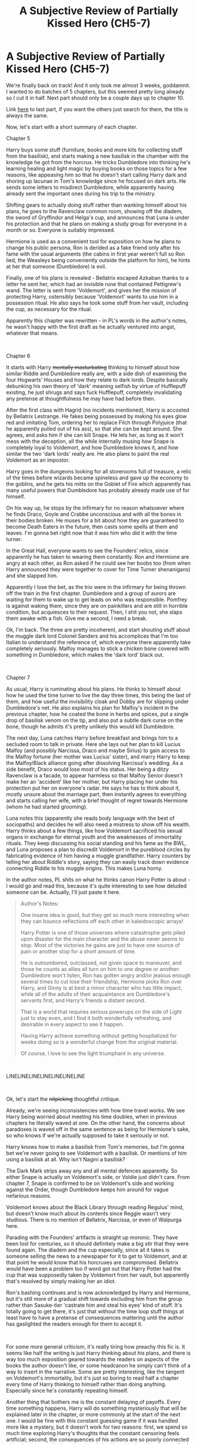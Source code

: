 #+TITLE: A Subjective Review of Partially Kissed Hero (CH5-7)

* A Subjective Review of Partially Kissed Hero (CH5-7)
:PROPERTIES:
:Author: Misdreamer
:Score: 29
:DateUnix: 1589566101.0
:DateShort: 2020-May-15
:FlairText: Review
:END:
We're finally back on track! And it only took me almost 3 weeks, goddamnit. I wanted to do batches of 5 chapters, but this seemed pretty long already so I cut it in half. Next part should only be a couple days up to chapter 10.

Link [[https://www.reddit.com/r/HPfanfiction/comments/g52a12/a_subjective_review_of_partially_kissed_hero_ch4/][here]] to last part, if you want the others just search for them, the title is always the same.

Now, let's start with a short summary of each chapter.

Chapter 5

Harry buys some stuff (furniture, books and more kits for collecting stuff from the basilisk), and starts making a new basilisk in the chamber with the knowledge he got from the horcrux. He tricks Dumbledore into thinking he's learning healing and light magic by buying books on those topics for a few reasons, like appeasing him so that he doesn't start calling Harry dark and shoring up lacunae in Tom's knowledge since he focused on dark arts. He sends some letters to misdirect Dumbledore, while apparently having already sent the important ones during his trip to the ministry.

Shifting gears to actually doing stuff rather than wanking himself about his plans, he goes to the Ravenclaw common room, showing off the diadem, the sword of Gryffindor and Helga's cup, and announces that Luna is under his protection and that he plans on making a study group for everyone in a month or so. Everyone is suitably impressed.

Hermione is used as a convenient tool for exposition on how he plans to change his public persona, Ron is derided as a fake friend only after his fame with the usual arguments (the cabins in first year weren't full so Ron lied, the Weasleys being conveniently outside the platform for him), he hints at her that someone (Dumbledore) is evil.

Finally, one of his plans is revealed - Bellatrix escaped Azkaban thanks to a letter he sent her, which had an invisible rune that contained Pettigrew's wand. The letter is sent from 'Voldemort', and gives her the mission of protecting Harry, ostensibly because 'Voldemort' wants to use him in a possession ritual. He also says he took some stuff from her vault, including the cup, as necessary for the ritual.

Apparently this chapter was rewritten - in PL's words in the author's notes, he wasn't happy with the first draft as he actually ventured into angst, whatever that means.

​

Chapter 6

It starts with Harry +mentally masturbating+ thinking to himself about how similar Riddle and Dumbledore really are, with a side dish of examining the four Hogwarts' Houses and how they relate to dark lords. Despite basically debunking his own theory of 'dark' meaning selfish by virtue of Hufflepuff existing, he just shrugs and says fuck Hufflepuff, completely invalidating any pretense at thoughtfulness he may have had before then.

After the first class with Hagrid (no incidents mentioned), Harry is accosted by Bellatrix Lestrange. He fakes being possessed by making his eyes glow red and imitating Tom, ordering her to replace Filch through Polyjuice (that he apparently pulled out of his ass), so that she can be kept around. She agrees, and asks him if she can kill Snape. He lets her, as long as it won't mess with the deception, all the while internally musing how Snape is completely loyal to Voldemort, and how Dumbledore knows it, and how similar the two 'dark lords' really are. He also plans to paint the real Voldemort as an impostor.

Harry goes in the dungeons looking for all storerooms full of treasure, a relic of the times before wizards became spineless and gave up the economy to the goblins, and he gets his mitts on the Goblet of Fire which apparently has many useful powers that Dumbledore has probably already made use of for himself.

On his way up, he stops by the infirmary for no reason whatsoever where he finds Draco, Goyle and Crabbe unconscious and with all the bones in their bodies broken. He muses for a bit about how they are guaranteed to become Death Eaters in the future, then casts some spells at them and leaves. I'm gonna bet right now that it was him who did it with the time turner.

In the Great Hall, everyone wants to see the Founders' relics, since apparently he has taken to wearing them constantly. Ron and Hermione are angry at each other, as Ron asked if he could see her boobs too (from when Harry announced they were together to cover for Time Turner shenanigans) and she slapped him.

Apparently I lose the bet, as the trio were in the infirmary for being thrown off the train in the first chapter. Dumbledore and a group of aurors are waiting for them to wake up to get leads on who was responsible. Pomfrey is against waking them, since they are on painkillers and are still in horrible condition, but acquiesces to their request. Then, I shit you not, she slaps them awake with a fish. Give me a second, I need a break.

Ok, I'm back. The three are pretty incoherent, and start shouting stuff about the muggle dark lord Colonel Sanders and his accomplices that I'm too Italian to understand the reference of, which everyone there apparently take completely seriously. Malfoy manages to stick a chicken bone covered with something in Dumbledore, which makes the 'dark lord' black out.

​

Chapter 7

As usual, Harry is ruminating about his plans. He thinks to himself about how he used the time turner to live the day three times, this being the last of them, and how useful the invisibility cloak and Dobby are for slipping under Dumbledore's net. He also explains his plan for Malfoy's incident in the previous chapter, how he coated the bone in herbs and spices, put a single drop of basilisk venom on the tip, and also put a subtle dark curse on the bone, though he admits it's pretty unlikely this would kill Dumbledore.

The next day, Luna catches Harry before breakfast and brings him to a secluded room to talk in private. Here she lays out her plan to kill Lucius Malfoy (and possibly Narcissa, Draco and maybe Sirius) to gain access to the Malfoy fortune (her mother was Lucius' sister), and marry Harry to keep the Malfoy/Black alliance going after dissolving Narcissa's wedding. As a side benefit, Draco would lose most of his status. Her being a ditzy Ravenclaw is a facade, to appear harmless so that Malfoy Senior doesn't make her an 'accident' like her mother, but Harry placing her under his protection put her on everyone's radar. He says he has to think about it, mostly unsure about the marriage part, then instantly agrees to everything and starts calling her wife, with a brief thought of regret towards Hermione (whom he had started grooming).

Luna notes this (apparently she reads body language with the best of sociopaths) and decides he will also need a mistress to show off his wealth. Harry thinks about a few things, like how Voldemort sacrificed his sexual organs in exchange for eternal youth and the weaknesses of immortality rituals. They keep discussing his social standing and his fame as the BWL, and Luna proposes a plan to discredit Voldemort in the pureblood circles by fabricating evidence of him having a muggle grandfather. Harry counters by telling her about Riddle's story, saying they can easily track down evidence connecting Riddle to his muggle origins. This makes Luna horny.

In the author notes, PL shits on what he thinks canon Harry Potter is about - I would go and read this, because it's quite interesting to see how deluded someone can be. Actually, I'll just paste it here.

#+begin_quote
  Author's Notes:

  One insane idea is good, but they get so much more interesting when they can bounce reflections off each other in kaleidoscopic arrays!

  Harry Potter is one of those universes where catastrophe gets piled upon disaster for the main character and the abuse never seems to stop. Most of the victories he gains are just to have one source of pain or another stop for a short amount of time.

  He is outnumbered, outclassed, not given space to maneuver, and those he counts as allies all turn on him to one degree or another: Dumbledore won't listen, Ron has gotten angry and/or jealous enough several times to cut lose their friendship, Hermione picks Ron over Harry, and Ginny is at best a minor character who has little impact, while all of the adults of their acquaintance are Dumbledore's servants first, and Harry's friends a distant second.

  That is a world that requires serious powerups on the side of Light just to stay even, and I find it both wonderfully refreshing, and desirable in every aspect to see it happen.

  Having Harry achieve something without getting hospitalized for weeks doing so is a wonderful change from the original material.

  Of course, I love to see the light triumphant in any universe.
#+end_quote

​

LINELINELINELINELINELINELINE

​

Ok, let's start the +nitpicking+ thoughtful critique.

Already, we're seeing inconsistencies with how time travel works. We see Harry being worried about meeting his time doubles, when in previous chapters he literally waved at one. On the other hand, the concerns about paradoxes is waved off in the same sentence as being for Hermione's sake, so who knows if we're actually supposed to take it seriously or not.

Harry knows how to make a basilisk from Tom's memories, but I'm gonna bet we're never going to see Voldemort with a basilisk. Or mentions of him using a basilisk at all. Why isn't Nagini a basilisk?

The Dark Mark strips away any and all mental defences apparently. So either Snape is actually on Voldemort's side, or Voldie just didn't care. From chapter 7, Snape is confirmed to be on Voldemort's side and working against the Order, though Dumbledore keeps him around for vague nefarious reasons.

Voldemort knows about the Black Library through reading Regulus' mind, but doesn't know much about its contents since Reggie wasn't very studious. There is no mention of Bellatrix, Narcissa, or even of Walpurga here.

Parading with the Founders' artifacts is straight up moronic. They have been lost for centuries, so it should definitely make a big stir that they were found again. The diadem and the cup especially, since all it takes is someone selling the news to a newspaper for it to get to Voldemort, and at that point he would know that his horcruxes are compromised. Bellatrix would have been a problem too if word got out that Harry Potter had the cup that was supposedly taken by Voldemort from her vault, but apparently that's resolved by simply making her an idiot.

Ron's bashing continues and is now acknowledged by Harry and Hermione, but it's still more of a gradual shift towards excluding him from the group rather than Sasuke-tier 'castrate him and steal his eyes' kind of stuff. It's totally going to get there, it's just that without the time loop stuff things at least have to have a pretense of consequences mattering until the author has gaslighted the readers enough for them to accept it.

​

For some more general criticism, it's really tiring how preachy this fic is. It seems like half the writing is just Harry thinking about his plans, and there is way too much exposition geared towards the readers on aspects of the books the author doesn't like, or some headcanon he simply can't think of a way to insert in the narrative. Some are pretty interesting, like the tangent on Voldemort's immortality, but it's just so boring to read half a chapter every time of Harry thinking to himself rather than doing anything. Especially since he's constantly repeating himself.

Another thing that bothers me is the constant delaying of payoffs. Every time something happens, Harry will do something mysteriously that will be explained later in the chapter, or more commonly at the start of the next one. I would be fine with this constant guessing game if it was handled more like a mystery, but it doesn't work for two reasons: first, we spend so much time exploring Harry's thoughts that the constant censoring feels artificial; second, the consequences of his actions are so poorly connected with what he actually does that the whole thing, thinking with the benefit of hindsight, makes little sense. The second one is probably the worst - it's not something easy to catch on a first read, especially if someone isn't paying attention and is taking what the author writes at face value.

As an example, let's take his attack on Dumbledore through Malfoy. The action and the (supposed) payoff both happen in chapter 6: in the infirmary, Harry casts some spells on Draco and his goons, and later Dumbledore and the aurors are misled about the attack by the Colonel Sanders stuff, and in the confusion Dumbledore gets hit by basilisk venom and a subtler dark curse. The explanation on the other hand, is in the next chapter: he thinks about what he did and why he did it - the spices are a diversion for the venom, and the venom is itself a diversion for the curse. The Colonel Sanders stuff is to muddle the waters, introducing a fictional third player to which to attribute the attack to.

Why, it sounds positively smart of him! Such a multi-layered plan.

Now, this doesn't work on multiple levels. First off, by putting the explanation after the payoff, you make the reader mistake what the payoff actually is. Until I read the explanation, I thought the Colonel Sanders stuff was the bit to focus on, but instead the important part is the curse, which is only introduced in Harry's thoughts in the following chapter. Second, well, is Colonel Sanders. Malfoy got thrown off the train by some unnamed students, and then got mindfucked by Harry into believing the existance of a muggle dark lord. But the whole concept of it is so mind-bogglingly stupid that no one would believe it - think about it, a muggle and his two conspirators entered the train unnoticed by everyone, waited on it for hours (during which time the train was searched by Dementors, that muggles cannot see), and their only move was to pick three 14 years old kids and throw them off the train before vanishing into thin air. But apparently everyone is just that stupid. Third is, Harry's plan requires a very specific set of events that are pretty easy to derail - Dumbledore has to be nearby when Malfoy is awakened and close enough that he can be stabbed, absolutely nobody has to do anything while Draco's trashing around semi-delirious from the pain so that he isn't restrained. Crabbe and Goyle don't even factor into anything, despite a quick mention of them being there.

The whole plan could come down as soon as Dumbledore reads the minds of any student who was involved in it, and he's explicitly called out as routinely using legilimency on the staff at the very least. That would tell him Sanders isn't real, so he would be more suspicious of mindfuckery and Harry's objective of laying low would have backfired.

This fic is infuriating. If someone presented it to me as lowkey crack I would believe them. There are just parts of the narrative that simply don't make sense, and the author doesn't even care to explain. The most blatant being Malfoy and company being thrown off the train for laughing at Harry, and again Pomfrey waking them up by slapping them with a fish. It's like the author wants the fic to be taken seriously, except on those very specific parts (whether it's just something about Malfoy or a coincidence I don't know yet).

​

Let's give a parting shot. Why are goblins evil? Hagrid says they aren't 'friendly', and he loves all kinds of dangerous beasts like acromantulas and dragons, so it's obvious that goblins are the most evil creatures in the world. Flawless logic, as expected by PL.

Goblins aren't people in his mind, they are animals ruled by their urges. That explanation was honestly sickening to read.


** I applaud you and I don't know whether or not I hope you finish this. I certainly tried, but I couldn't make it past The part where PL decides Harry needs his own village or something and he spends what I remember as like 3 chapters mentally wanking about how awesome the village and its defenses would be. In particular, I remember multiple paragraphs on the warding of the doors an how Harry had thought of every possible way to break down a door and came up with the perfect countermeasure for each At that point, it stopped being funny and I just couldn't anymore. Best of luck(?) to you.
:PROPERTIES:
:Author: FrozenFire777
:Score: 12
:DateUnix: 1589577999.0
:DateShort: 2020-May-16
:END:

*** Shit, I think I remember that? He seems obsessed with making these secret villages with amazing front doors and think it'll save the world, and then we never see it mentioned again.
:PROPERTIES:
:Author: CorruptedFlame
:Score: 1
:DateUnix: 1589626394.0
:DateShort: 2020-May-16
:END:


** Great to see this continue. Have you seen the [[https://tvtropes.org/pmwiki/pmwiki.php/FanFic/PartiallyKissedHero][TV Tropes Page?]]

it has spoilers, but is very fun.
:PROPERTIES:
:Author: Tiiber
:Score: 4
:DateUnix: 1589587266.0
:DateShort: 2020-May-16
:END:

*** I'm trying to avoid spoilers as much as I can so that I can look at it with fresh eyes, but thanks
:PROPERTIES:
:Author: Misdreamer
:Score: 2
:DateUnix: 1589611315.0
:DateShort: 2020-May-16
:END:


** This is incredible and I seriously hope you continue this.
:PROPERTIES:
:Author: AskMeAboutKtizo
:Score: 3
:DateUnix: 1589584598.0
:DateShort: 2020-May-16
:END:


** About the only think Good think I remeber from that Story was the Riutal Harry did with the Golbet of Fire.

some of the magical artifacts were also interesting.
:PROPERTIES:
:Author: Call0013
:Score: 3
:DateUnix: 1589588816.0
:DateShort: 2020-May-16
:END:


** Good stuff! Thank you for doing this, it's been years since I've read the story, and I have no intention of going through its particular brand of insanity again.
:PROPERTIES:
:Author: CalculusWarrior
:Score: 2
:DateUnix: 1589594417.0
:DateShort: 2020-May-16
:END:


** He equates goblins to evil, greedy bankers who rule the world and I believe "trashy Hollywood types".

Holy anti Semitism Batman!
:PROPERTIES:
:Author: 808surfwahine
:Score: 2
:DateUnix: 1598426607.0
:DateShort: 2020-Aug-26
:END:

